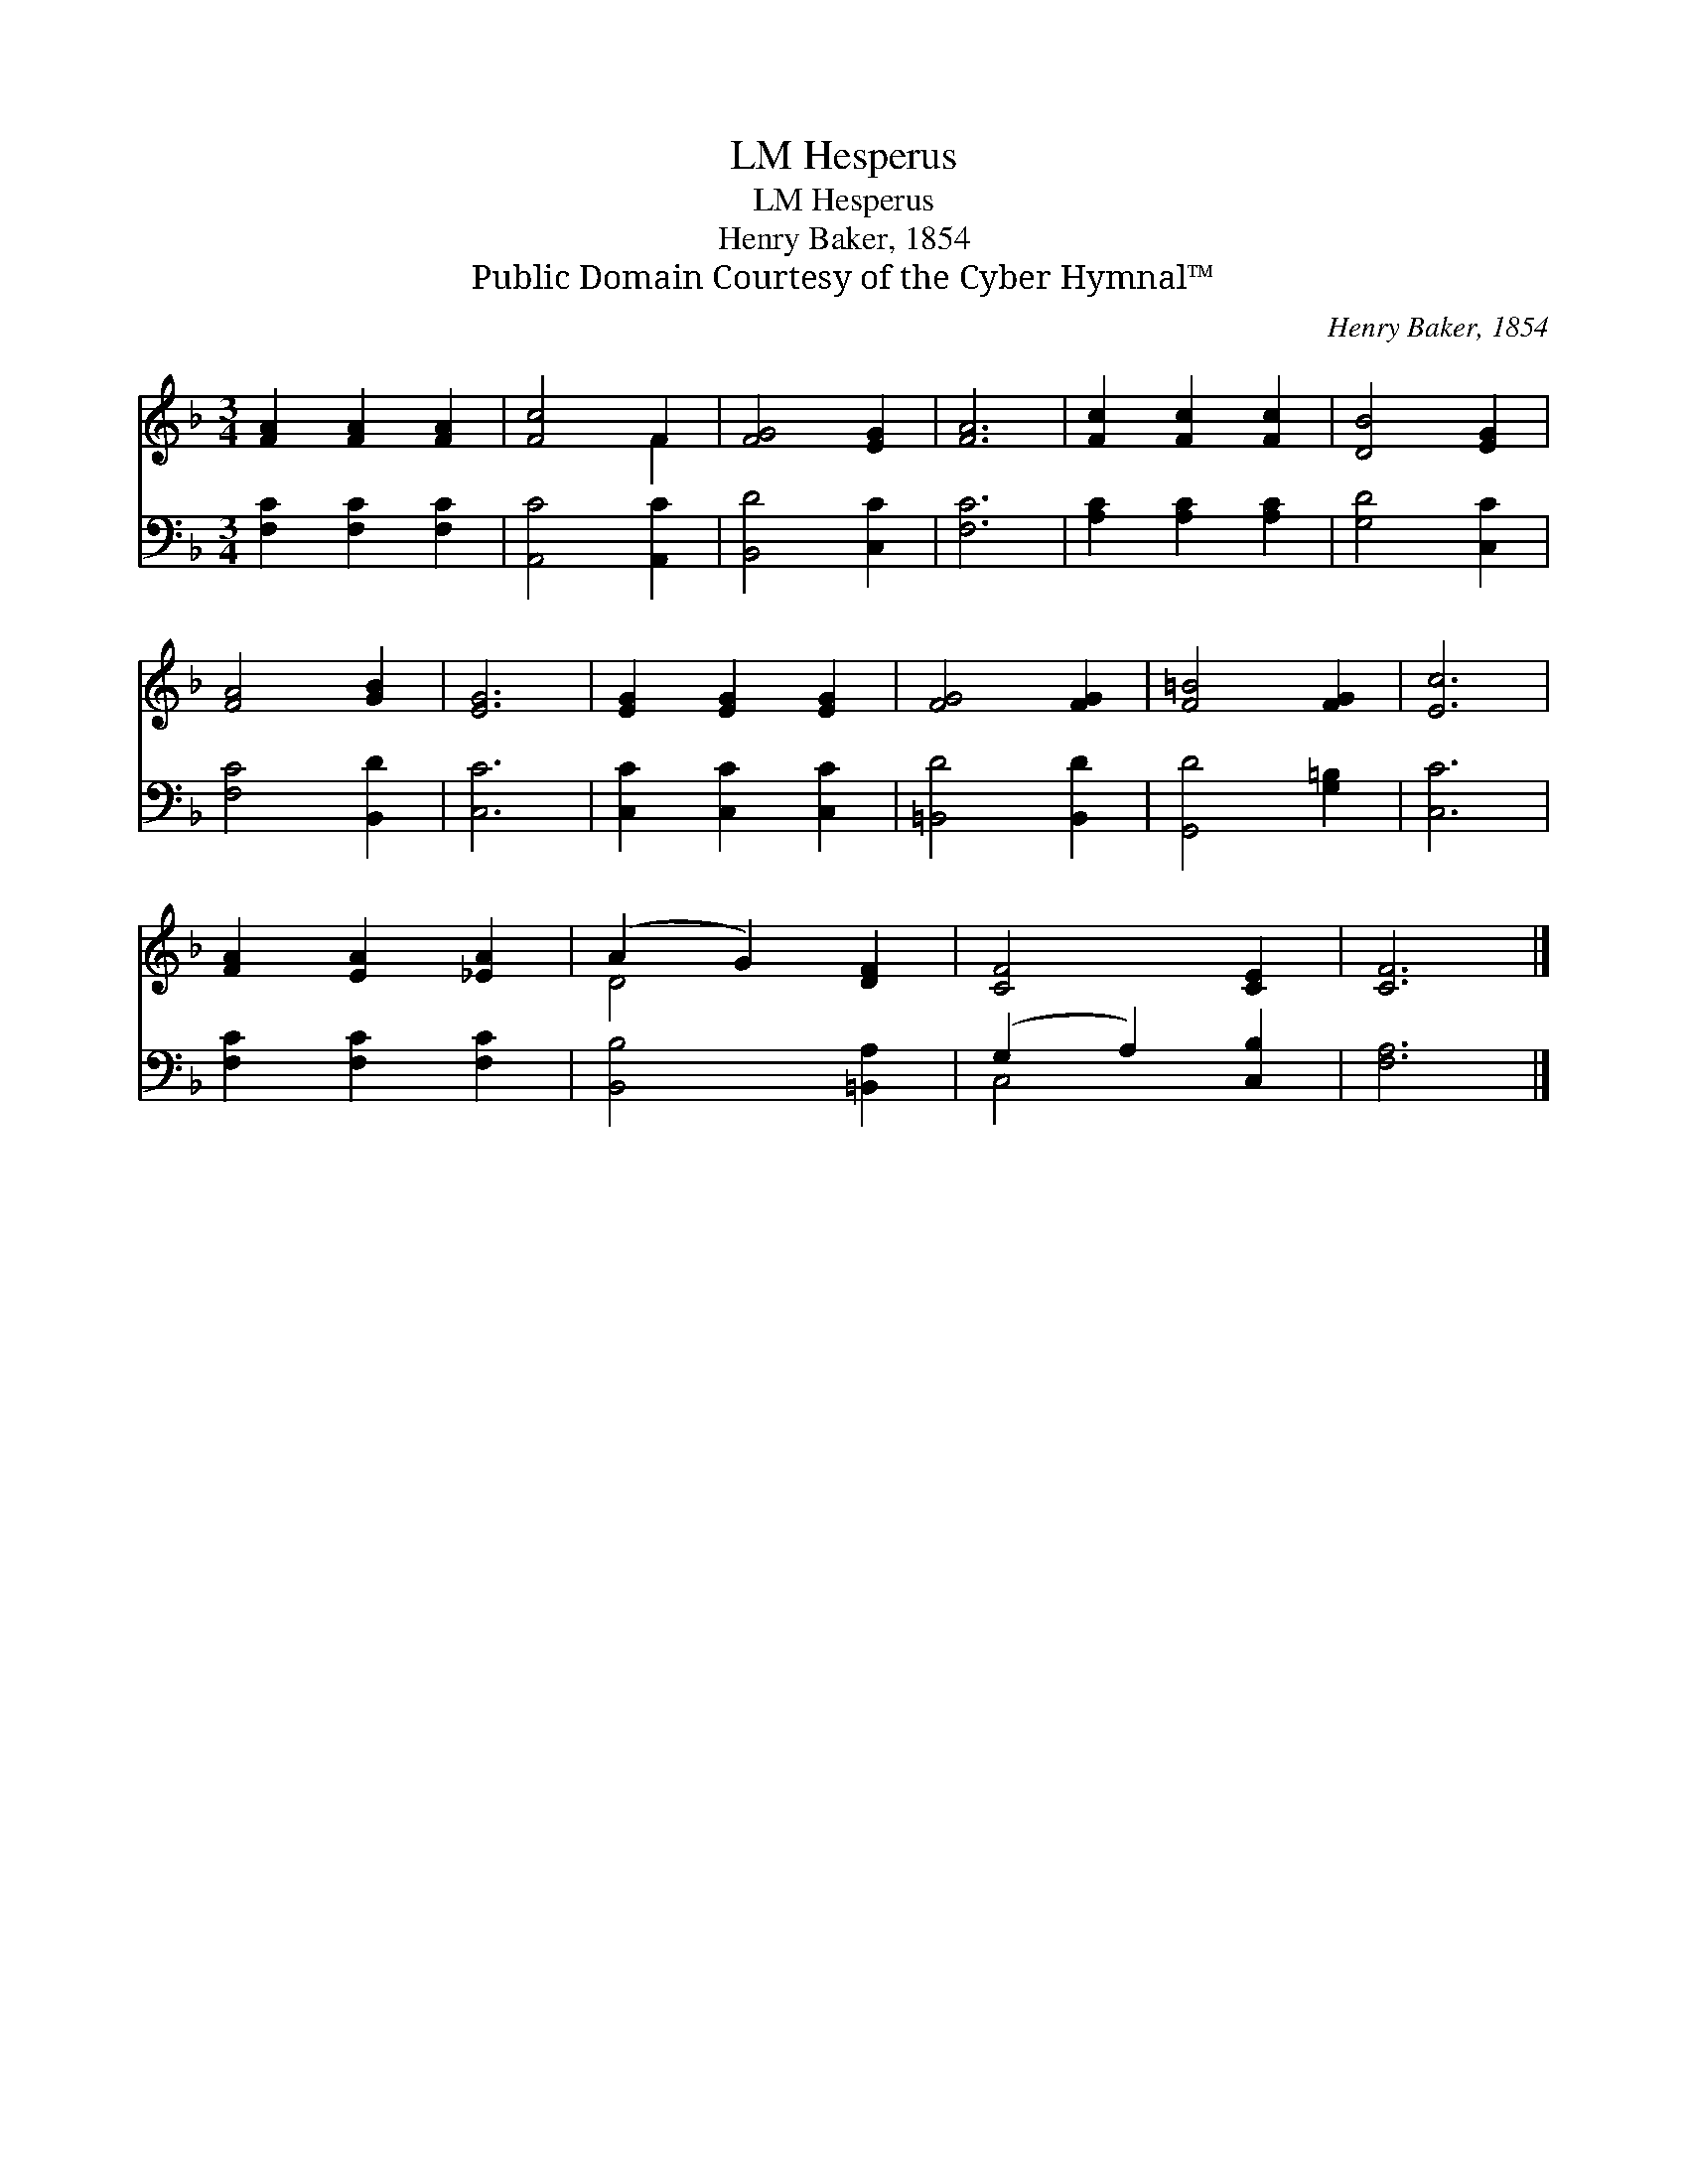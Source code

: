 X:1
T:Hesperus, LM
T:Hesperus, LM
T:Henry Baker, 1854
T:Public Domain Courtesy of the Cyber Hymnal™
C:Henry Baker, 1854
Z:Public Domain
Z:Courtesy of the Cyber Hymnal™
%%score ( 1 2 ) ( 3 4 )
L:1/8
M:3/4
K:F
V:1 treble 
V:2 treble 
V:3 bass 
V:4 bass 
V:1
 [FA]2 [FA]2 [FA]2 | [Fc]4 F2 | [FG]4 [EG]2 | [FA]6 | [Fc]2 [Fc]2 [Fc]2 | [DB]4 [EG]2 | %6
 [FA]4 [GB]2 | [EG]6 | [EG]2 [EG]2 [EG]2 | [FG]4 [FG]2 | [F=B]4 [FG]2 | [Ec]6 | %12
 [FA]2 [EA]2 [_EA]2 | (A2 G2) [DF]2 | [CF]4 [CE]2 | [CF]6 |] %16
V:2
 x6 | x4 F2 | x6 | x6 | x6 | x6 | x6 | x6 | x6 | x6 | x6 | x6 | x6 | D4 x2 | x6 | x6 |] %16
V:3
 [F,C]2 [F,C]2 [F,C]2 | [A,,C]4 [A,,C]2 | [B,,D]4 [C,C]2 | [F,C]6 | [A,C]2 [A,C]2 [A,C]2 | %5
 [G,D]4 [C,C]2 | [F,C]4 [B,,D]2 | [C,C]6 | [C,C]2 [C,C]2 [C,C]2 | [=B,,D]4 [B,,D]2 | %10
 [G,,D]4 [G,=B,]2 | [C,C]6 | [F,C]2 [F,C]2 [F,C]2 | [B,,B,]4 [=B,,A,]2 | (G,2 A,2) [C,B,]2 | %15
 [F,A,]6 |] %16
V:4
 x6 | x6 | x6 | x6 | x6 | x6 | x6 | x6 | x6 | x6 | x6 | x6 | x6 | x6 | C,4 x2 | x6 |] %16

